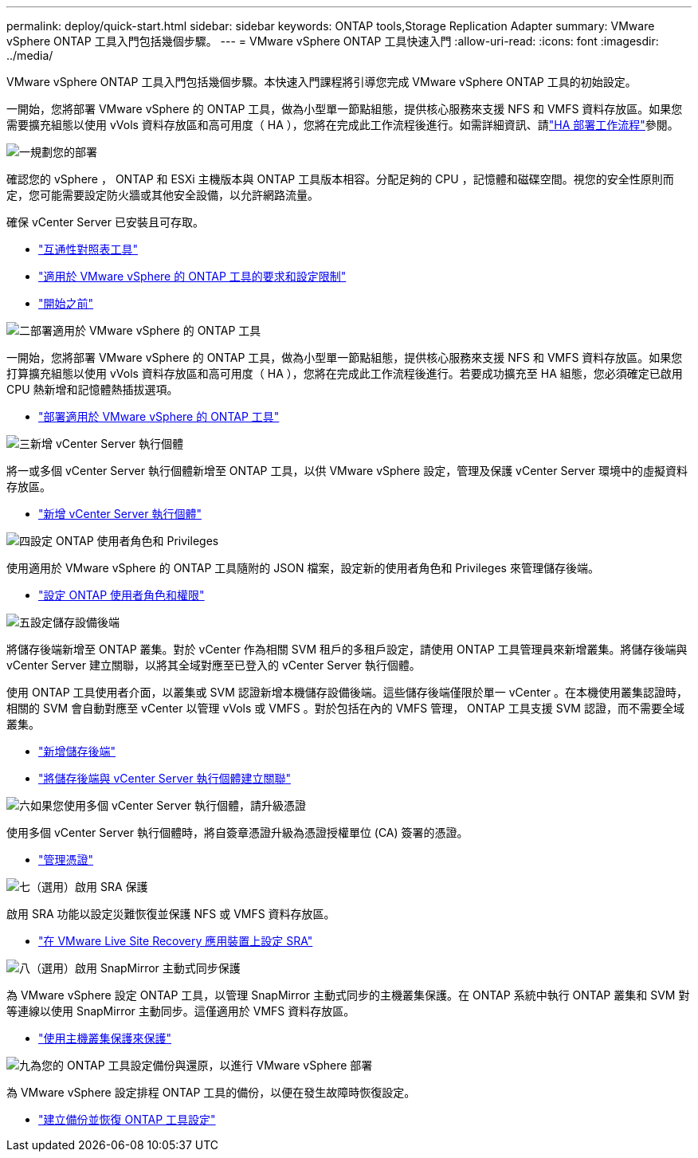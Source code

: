 ---
permalink: deploy/quick-start.html 
sidebar: sidebar 
keywords: ONTAP tools,Storage Replication Adapter 
summary: VMware vSphere ONTAP 工具入門包括幾個步驟。 
---
= VMware vSphere ONTAP 工具快速入門
:allow-uri-read: 
:icons: font
:imagesdir: ../media/


[role="lead"]
VMware vSphere ONTAP 工具入門包括幾個步驟。本快速入門課程將引導您完成 VMware vSphere ONTAP 工具的初始設定。

一開始，您將部署 VMware vSphere 的 ONTAP 工具，做為小型單一節點組態，提供核心服務來支援 NFS 和 VMFS 資料存放區。如果您需要擴充組態以使用 vVols 資料存放區和高可用度（ HA ），您將在完成此工作流程後進行。如需詳細資訊、請link:../deploy/ha-workflow.html["HA 部署工作流程"]參閱。

.image:https://raw.githubusercontent.com/NetAppDocs/common/main/media/number-1.png["一"]規劃您的部署
[role="quick-margin-para"]
確認您的 vSphere ， ONTAP 和 ESXi 主機版本與 ONTAP 工具版本相容。分配足夠的 CPU ，記憶體和磁碟空間。視您的安全性原則而定，您可能需要設定防火牆或其他安全設備，以允許網路流量。

[role="quick-margin-para"]
確保 vCenter Server 已安裝且可存取。

[role="quick-margin-list"]
* https://imt.netapp.com/matrix/#welcome["互通性對照表工具"]
* link:../deploy/prerequisites.html["適用於 VMware vSphere 的 ONTAP 工具的要求和設定限制"]
* link:../deploy/pre-deploy-checks.html["開始之前"]


.image:https://raw.githubusercontent.com/NetAppDocs/common/main/media/number-2.png["二"]部署適用於 VMware vSphere 的 ONTAP 工具
[role="quick-margin-para"]
一開始，您將部署 VMware vSphere 的 ONTAP 工具，做為小型單一節點組態，提供核心服務來支援 NFS 和 VMFS 資料存放區。如果您打算擴充組態以使用 vVols 資料存放區和高可用度（ HA ），您將在完成此工作流程後進行。若要成功擴充至 HA 組態，您必須確定已啟用 CPU 熱新增和記憶體熱插拔選項。

[role="quick-margin-list"]
* link:../deploy/ontap-tools-deployment.html["部署適用於 VMware vSphere 的 ONTAP 工具"]


.image:https://raw.githubusercontent.com/NetAppDocs/common/main/media/number-3.png["三"]新增 vCenter Server 執行個體
[role="quick-margin-para"]
將一或多個 vCenter Server 執行個體新增至 ONTAP 工具，以供 VMware vSphere 設定，管理及保護 vCenter Server 環境中的虛擬資料存放區。

[role="quick-margin-list"]
* link:../configure/add-vcenter.html["新增 vCenter Server 執行個體"]


.image:https://raw.githubusercontent.com/NetAppDocs/common/main/media/number-4.png["四"]設定 ONTAP 使用者角色和 Privileges
[role="quick-margin-para"]
使用適用於 VMware vSphere 的 ONTAP 工具隨附的 JSON 檔案，設定新的使用者角色和 Privileges 來管理儲存後端。

[role="quick-margin-list"]
* link:../configure/configure-user-role-and-privileges.html["設定 ONTAP 使用者角色和權限"]


.image:https://raw.githubusercontent.com/NetAppDocs/common/main/media/number-5.png["五"]設定儲存設備後端
[role="quick-margin-para"]
將儲存後端新增至 ONTAP 叢集。對於 vCenter 作為相關 SVM 租戶的多租戶設定，請使用 ONTAP 工具管理員來新增叢集。將儲存後端與 vCenter Server 建立關聯，以將其全域對應至已登入的 vCenter Server 執行個體。

[role="quick-margin-para"]
使用 ONTAP 工具使用者介面，以叢集或 SVM 認證新增本機儲存設備後端。這些儲存後端僅限於單一 vCenter 。在本機使用叢集認證時，相關的 SVM 會自動對應至 vCenter 以管理 vVols 或 VMFS 。對於包括在內的 VMFS 管理， ONTAP 工具支援 SVM 認證，而不需要全域叢集。

[role="quick-margin-list"]
* link:../configure/add-storage-backend.html["新增儲存後端"]
* link:../configure/associate-storage-backend.html["將儲存後端與 vCenter Server 執行個體建立關聯"]


.image:https://raw.githubusercontent.com/NetAppDocs/common/main/media/number-6.png["六"]如果您使用多個 vCenter Server 執行個體，請升級憑證
[role="quick-margin-para"]
使用多個 vCenter Server 執行個體時，將自簽章憑證升級為憑證授權單位 (CA) 簽署的憑證。

[role="quick-margin-list"]
* link:../manage/certificate-manage.html["管理憑證"]


.image:https://raw.githubusercontent.com/NetAppDocs/common/main/media/number-7.png["七"]（選用）啟用 SRA 保護
[role="quick-margin-para"]
啟用 SRA 功能以設定災難恢復並保護 NFS 或 VMFS 資料存放區。

[role="quick-margin-list"]
* link:../protect/configure-on-srm-appliance.html["在 VMware Live Site Recovery 應用裝置上設定 SRA"]


.image:https://raw.githubusercontent.com/NetAppDocs/common/main/media/number-8.png["八"]（選用）啟用 SnapMirror 主動式同步保護
[role="quick-margin-para"]
為 VMware vSphere 設定 ONTAP 工具，以管理 SnapMirror 主動式同步的主機叢集保護。在 ONTAP 系統中執行 ONTAP 叢集和 SVM 對等連線以使用 SnapMirror 主動同步。這僅適用於 VMFS 資料存放區。

[role="quick-margin-list"]
* link:../configure/protect-cluster.html["使用主機叢集保護來保護"]


.image:https://raw.githubusercontent.com/NetAppDocs/common/main/media/number-9.png["九"]為您的 ONTAP 工具設定備份與還原，以進行 VMware vSphere 部署
[role="quick-margin-para"]
為 VMware vSphere 設定排程 ONTAP 工具的備份，以便在發生故障時恢復設定。

[role="quick-margin-list"]
* link:../manage/enable-backup.html["建立備份並恢復 ONTAP 工具設定"]


